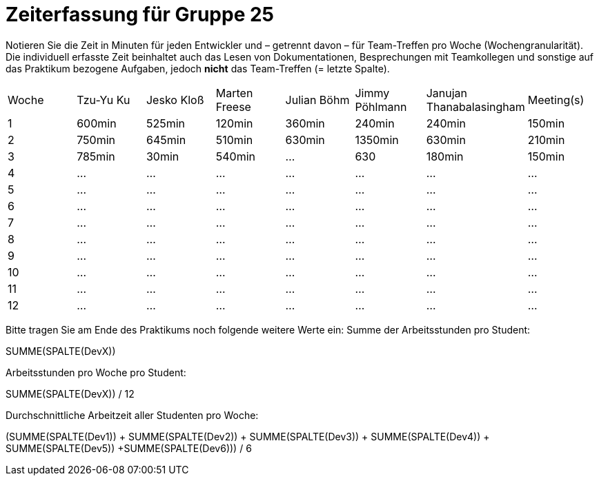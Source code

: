 = Zeiterfassung für Gruppe 25

Notieren Sie die Zeit in Minuten für jeden Entwickler und – getrennt davon – für Team-Treffen pro Woche (Wochengranularität).
Die individuell erfasste Zeit beinhaltet auch das Lesen von Dokumentationen, Besprechungen mit Teamkollegen und sonstige auf das Praktikum bezogene Aufgaben, jedoch *nicht* das Team-Treffen (= letzte Spalte).

// See http://asciidoctor.org/docs/user-manual/#tables
[option="headers"]
|===
|Woche|Tzu-Yu Ku|Jesko Kloß |Marten Freese|Julian Böhm|Jimmy Pöhlmann |Janujan Thanabalasingham |Meeting(s)
|1    |600min   |525min     |120min       |360min     |240min         |240min                   |150min    
|2    |750min   |645min     |510min       |630min     |1350min        |630min                   |210min   
|3    |785min   |30min      |540min       |…          |630              |180min                   |150min    
|4    |…        |…          |…            |…          |…              |…                        |…    
|5    |…        |…          |…            |…          |…              |…                        |…    
|6    |…        |…          |…            |…          |…              |…                        |…    
|7    |…        |…          |…            |…          |…              |…                        |…    
|8    |…        |…          |…            |…          |…              |…                        |…    
|9    |…        |…          |…            |…          |…              |…                        |…    
|10   |…        |…          |…            |…          |…              |…                        |…    
|11   |…        |…          |…            |…          |…              |…                        |…    
|12   |…        |…          |…            |…          |…              |…                        |…    
|===

Bitte tragen Sie am Ende des Praktikums noch folgende weitere Werte ein:
Summe der Arbeitsstunden pro Student:

SUMME(SPALTE(DevX))

Arbeitsstunden pro Woche pro Student:

SUMME(SPALTE(DevX)) / 12

Durchschnittliche Arbeitzeit aller Studenten pro Woche:

(SUMME(SPALTE(Dev1)) + SUMME(SPALTE(Dev2)) + SUMME(SPALTE(Dev3)) + SUMME(SPALTE(Dev4)) + SUMME(SPALTE(Dev5)) +SUMME(SPALTE(Dev6))) / 6
